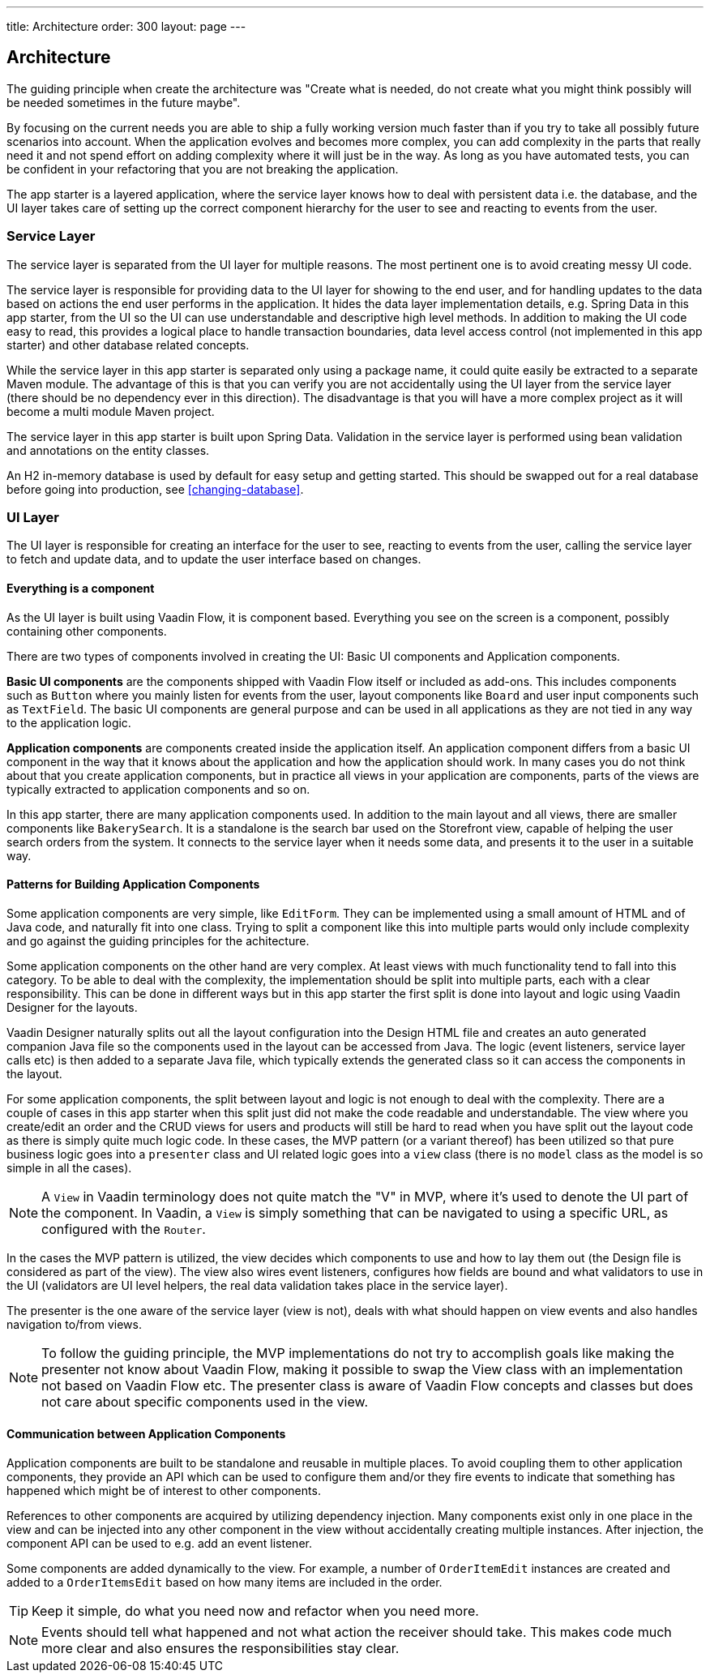 ---
title: Architecture
order: 300
layout: page
---

== Architecture
The guiding principle when create the architecture was
"Create what is needed, do not create what you might think possibly will be needed sometimes in the future maybe".

By focusing on the current needs you are able to ship a fully working version much faster than if you try to take all possibly future scenarios into account. When the application evolves and becomes more complex, you can add complexity in the parts that really need it and not spend effort on adding complexity where it will just be in the way. As long as you have automated tests, you can be confident in your refactoring that you are not breaking the application.

The app starter is a layered application, where the service layer knows how to deal with persistent data i.e. the database, and the UI layer takes care of setting up the correct component hierarchy for the user to see and reacting to events from the user.

=== Service Layer
The service layer is separated from the UI layer for multiple reasons. The most pertinent one is to avoid creating messy UI code.

The service layer is responsible for providing data to the UI layer for showing to the end user, and for handling updates to the data based on actions the end user performs in the application.
It hides the data layer implementation details, e.g. Spring Data in this app starter, from the UI so the UI can use understandable and descriptive high level methods. In addition to making the UI code easy to read, this provides a logical place to handle transaction boundaries, data level access control (not implemented in this app starter) and other database related concepts.

While the service layer in this app starter is separated only using a package name, it could quite easily be extracted to a separate Maven module. The advantage of this is that you can verify you are not accidentally using the UI layer from the service layer (there should be no dependency ever in this direction). The disadvantage is that you will have a more complex project as it will become a multi module Maven project.

The service layer in this app starter is built upon Spring Data. Validation in the service layer is performed using bean validation and annotations on the entity classes.

An H2 in-memory database is used by default for easy setup and getting started. This should be swapped out for a real database before going into production, see <<changing-database>>.

=== UI Layer
The UI layer is responsible for creating an interface for the user to see, reacting to events from the user, calling the service layer to fetch and update data, and to update the user interface based on changes.

==== Everything is a component
As the UI layer is built using Vaadin Flow, it is component based. Everything you see on the screen is a component, possibly containing other components.

There are two types of components involved in creating the UI: Basic UI components and Application components.

*Basic UI components* are the components shipped with Vaadin Flow itself or included as add-ons. This includes components such as `Button` where you mainly listen for events from the user, layout components like `Board` and user input components such as `TextField`. The basic UI components are general purpose and can be used in all applications as they are not tied in any way to the application logic.

*Application components* are components created inside the application itself. An application component differs from a basic UI component in the way that it knows about the application and how the application should work. In many cases you do not think about that you create application components, but in practice all views in your application are components, parts of the views are typically extracted to application components and so on.

In this app starter, there are many application components used. In addition to the main layout and all views, there are smaller components like `BakerySearch`. It is a standalone is the search bar used on the Storefront view, capable of helping the user search orders from the system. It connects to the service layer when it needs some data, and presents it to the user in a suitable way.

==== Patterns for Building Application Components
Some application components are very simple, like `EditForm`. They can be implemented using a small amount of HTML and of Java code, and naturally fit into one class. Trying to split a component like this into multiple parts would only include complexity and go against the guiding principles for the achitecture.

Some application components on the other hand are very complex. At least views with much functionality tend to fall into this category. To be able to deal with the complexity, the implementation should be split into multiple parts, each with a clear responsibility. This can be done in different ways but in this app starter the first split is done into layout and logic using Vaadin Designer for the layouts.

Vaadin Designer naturally splits out all the layout configuration into the Design HTML file and creates an auto generated companion Java file so the components used in the layout can be accessed from Java. The logic (event listeners, service layer calls etc) is then added to a separate Java file, which typically extends the generated class so it can access the components in the layout.

For some application components, the split between layout and logic is not enough to deal with the complexity. There are a couple of cases in this app starter when this split just did not make the code readable and understandable. The view where you create/edit an order and the CRUD views for users and products will still be hard to read when you have split out the layout code as there is simply quite much logic code. In these cases, the MVP pattern (or a variant thereof) has been utilized so that pure business logic goes into a `presenter` class and UI related logic goes into a `view` class (there is no `model` class as the model is so simple in all the cases).

[NOTE]
A `View` in Vaadin terminology does not quite match the "V" in MVP, where it's used to denote the UI part of the component. In Vaadin, a `View` is simply something that can be navigated to using a specific URL, as configured with the `Router`.

In the cases the MVP pattern is utilized, the view decides which components to use and how to lay them out (the Design file is considered as part of the view). The view also wires event listeners, configures how fields are bound and what validators to use in the UI (validators are UI level helpers, the real data validation takes place in the service layer).

The presenter is the one aware of the service layer (view is not), deals with what should happen on view events and also handles navigation to/from views.

[NOTE]
To follow the guiding principle, the MVP implementations do not try to accomplish goals like making the presenter not know about Vaadin Flow, making it possible to swap the View class with an implementation not based on Vaadin Flow etc. The presenter class is aware of Vaadin Flow concepts and classes but does not care about specific components used in the view.

==== Communication between Application Components
Application components are built to be standalone and reusable in multiple places. To avoid coupling them to other application components, they provide an API which can be used to configure them and/or they fire events to indicate that something has happened which might be of interest to other components.

References to other components are acquired by utilizing dependency injection. Many components exist only in one place in the view and can be injected into any other component in the view without accidentally creating multiple instances. After injection, the component API can be used to e.g. add an event listener.

Some components are added dynamically to the view. For example, a number of `OrderItemEdit` instances are created and added to a `OrderItemsEdit` based on how many items are included in the order.

[TIP]
Keep it simple, do what you need now and refactor when you need more.

[NOTE]
Events should tell what happened and not what action the receiver should take. This makes code much more clear and also ensures the responsibilities stay clear.
